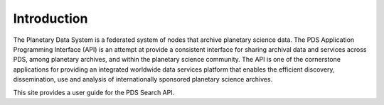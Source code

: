 Introduction
============

The Planetary Data System is a federated system of nodes that archive planetary science data.
The PDS Application Programming Interface (API) is an attempt at provide a consistent interface for sharing archival data
and services across PDS, among planetary archives, and within the planetary science community. The API is one of the
cornerstone applications for providing an integrated worldwide data services platform that enables the efficient discovery,
dissemination, use and analysis of internationally sponsored planetary science archives.

This site provides a user guide for the PDS Search API.
